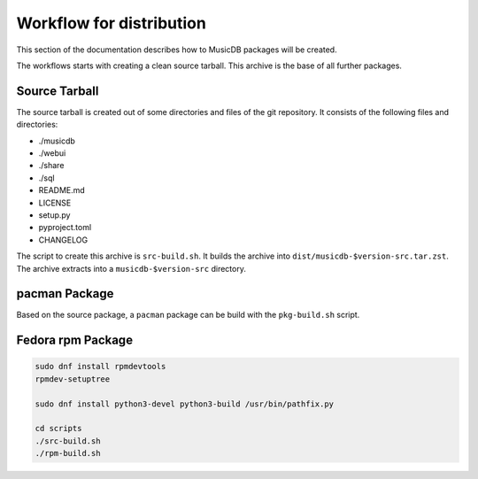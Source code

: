 Workflow for distribution
=========================

This section of the documentation describes how to MusicDB packages will be created.

The workflows starts with creating a clean source tarball.
This archive is the base of all further packages.

Source Tarball
--------------

The source tarball is created out of some directories and files of the git repository.
It consists of the following files and directories:

* ./musicdb
* ./webui
* ./share
* ./sql
* README.md
* LICENSE
* setup.py
* pyproject.toml
* CHANGELOG

The script to create this archive is ``src-build.sh``.
It builds the archive into ``dist/musicdb-$version-src.tar.zst``.
The archive extracts into a ``musicdb-$version-src`` directory.


pacman Package
--------------

Based on the source package, a ``pacman`` package can be build with the ``pkg-build.sh`` script.

Fedora rpm Package
------------------

.. code-block:: bash

   sudo dnf install rpmdevtools
   rpmdev-setuptree

   sudo dnf install python3-devel python3-build /usr/bin/pathfix.py

   cd scripts
   ./src-build.sh
   ./rpm-build.sh
